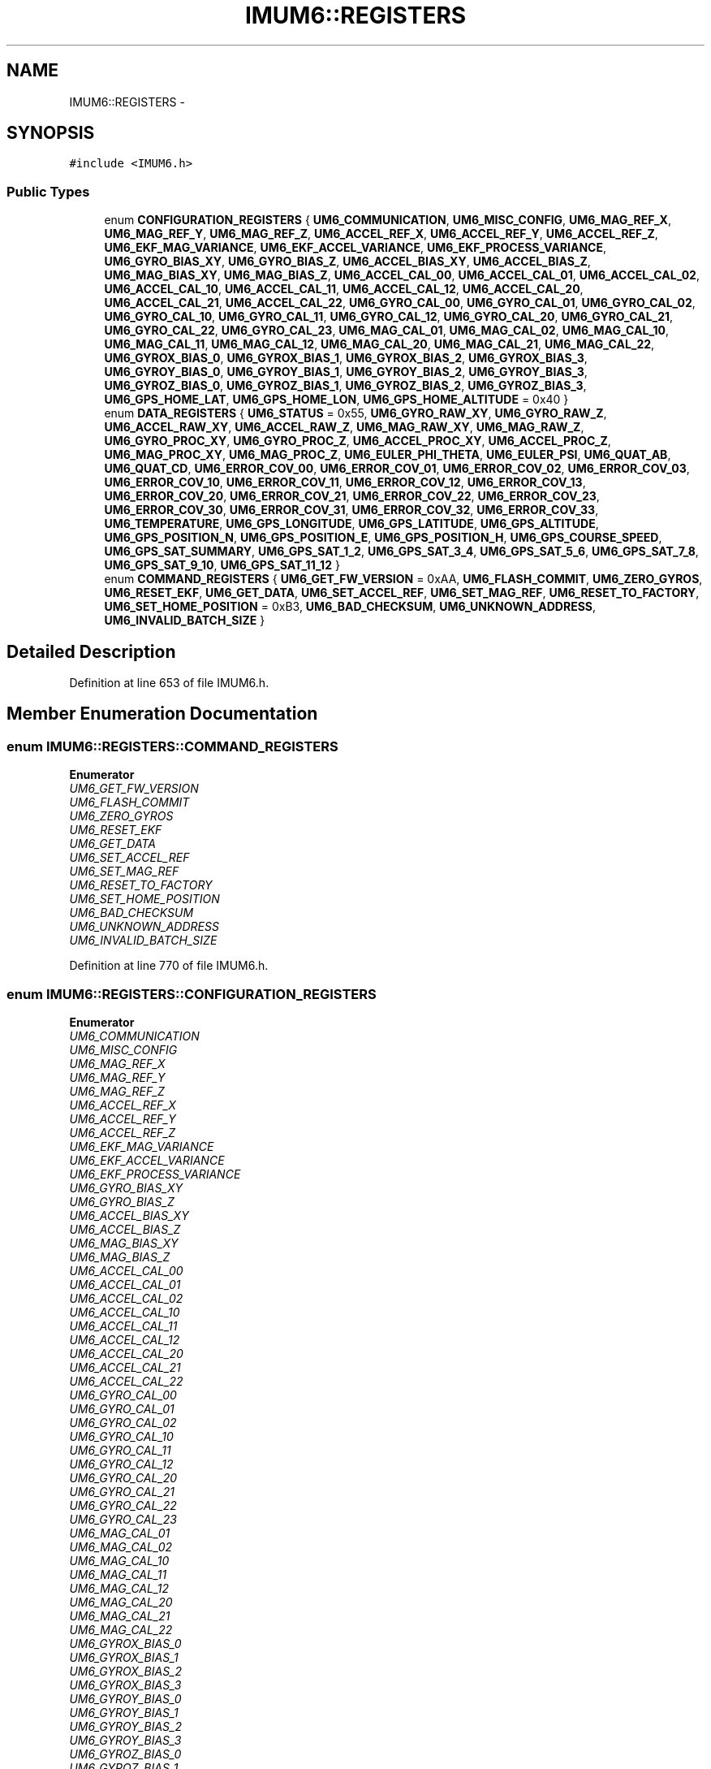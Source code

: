 .TH "IMUM6::REGISTERS" 3 "Thu Jul 9 2015" "evarobot library" \" -*- nroff -*-
.ad l
.nh
.SH NAME
IMUM6::REGISTERS \- 
.SH SYNOPSIS
.br
.PP
.PP
\fC#include <IMUM6\&.h>\fP
.SS "Public Types"

.in +1c
.ti -1c
.RI "enum \fBCONFIGURATION_REGISTERS\fP { \fBUM6_COMMUNICATION\fP, \fBUM6_MISC_CONFIG\fP, \fBUM6_MAG_REF_X\fP, \fBUM6_MAG_REF_Y\fP, \fBUM6_MAG_REF_Z\fP, \fBUM6_ACCEL_REF_X\fP, \fBUM6_ACCEL_REF_Y\fP, \fBUM6_ACCEL_REF_Z\fP, \fBUM6_EKF_MAG_VARIANCE\fP, \fBUM6_EKF_ACCEL_VARIANCE\fP, \fBUM6_EKF_PROCESS_VARIANCE\fP, \fBUM6_GYRO_BIAS_XY\fP, \fBUM6_GYRO_BIAS_Z\fP, \fBUM6_ACCEL_BIAS_XY\fP, \fBUM6_ACCEL_BIAS_Z\fP, \fBUM6_MAG_BIAS_XY\fP, \fBUM6_MAG_BIAS_Z\fP, \fBUM6_ACCEL_CAL_00\fP, \fBUM6_ACCEL_CAL_01\fP, \fBUM6_ACCEL_CAL_02\fP, \fBUM6_ACCEL_CAL_10\fP, \fBUM6_ACCEL_CAL_11\fP, \fBUM6_ACCEL_CAL_12\fP, \fBUM6_ACCEL_CAL_20\fP, \fBUM6_ACCEL_CAL_21\fP, \fBUM6_ACCEL_CAL_22\fP, \fBUM6_GYRO_CAL_00\fP, \fBUM6_GYRO_CAL_01\fP, \fBUM6_GYRO_CAL_02\fP, \fBUM6_GYRO_CAL_10\fP, \fBUM6_GYRO_CAL_11\fP, \fBUM6_GYRO_CAL_12\fP, \fBUM6_GYRO_CAL_20\fP, \fBUM6_GYRO_CAL_21\fP, \fBUM6_GYRO_CAL_22\fP, \fBUM6_GYRO_CAL_23\fP, \fBUM6_MAG_CAL_01\fP, \fBUM6_MAG_CAL_02\fP, \fBUM6_MAG_CAL_10\fP, \fBUM6_MAG_CAL_11\fP, \fBUM6_MAG_CAL_12\fP, \fBUM6_MAG_CAL_20\fP, \fBUM6_MAG_CAL_21\fP, \fBUM6_MAG_CAL_22\fP, \fBUM6_GYROX_BIAS_0\fP, \fBUM6_GYROX_BIAS_1\fP, \fBUM6_GYROX_BIAS_2\fP, \fBUM6_GYROX_BIAS_3\fP, \fBUM6_GYROY_BIAS_0\fP, \fBUM6_GYROY_BIAS_1\fP, \fBUM6_GYROY_BIAS_2\fP, \fBUM6_GYROY_BIAS_3\fP, \fBUM6_GYROZ_BIAS_0\fP, \fBUM6_GYROZ_BIAS_1\fP, \fBUM6_GYROZ_BIAS_2\fP, \fBUM6_GYROZ_BIAS_3\fP, \fBUM6_GPS_HOME_LAT\fP, \fBUM6_GPS_HOME_LON\fP, \fBUM6_GPS_HOME_ALTITUDE\fP = 0x40 }"
.br
.ti -1c
.RI "enum \fBDATA_REGISTERS\fP { \fBUM6_STATUS\fP = 0x55, \fBUM6_GYRO_RAW_XY\fP, \fBUM6_GYRO_RAW_Z\fP, \fBUM6_ACCEL_RAW_XY\fP, \fBUM6_ACCEL_RAW_Z\fP, \fBUM6_MAG_RAW_XY\fP, \fBUM6_MAG_RAW_Z\fP, \fBUM6_GYRO_PROC_XY\fP, \fBUM6_GYRO_PROC_Z\fP, \fBUM6_ACCEL_PROC_XY\fP, \fBUM6_ACCEL_PROC_Z\fP, \fBUM6_MAG_PROC_XY\fP, \fBUM6_MAG_PROC_Z\fP, \fBUM6_EULER_PHI_THETA\fP, \fBUM6_EULER_PSI\fP, \fBUM6_QUAT_AB\fP, \fBUM6_QUAT_CD\fP, \fBUM6_ERROR_COV_00\fP, \fBUM6_ERROR_COV_01\fP, \fBUM6_ERROR_COV_02\fP, \fBUM6_ERROR_COV_03\fP, \fBUM6_ERROR_COV_10\fP, \fBUM6_ERROR_COV_11\fP, \fBUM6_ERROR_COV_12\fP, \fBUM6_ERROR_COV_13\fP, \fBUM6_ERROR_COV_20\fP, \fBUM6_ERROR_COV_21\fP, \fBUM6_ERROR_COV_22\fP, \fBUM6_ERROR_COV_23\fP, \fBUM6_ERROR_COV_30\fP, \fBUM6_ERROR_COV_31\fP, \fBUM6_ERROR_COV_32\fP, \fBUM6_ERROR_COV_33\fP, \fBUM6_TEMPERATURE\fP, \fBUM6_GPS_LONGITUDE\fP, \fBUM6_GPS_LATITUDE\fP, \fBUM6_GPS_ALTITUDE\fP, \fBUM6_GPS_POSITION_N\fP, \fBUM6_GPS_POSITION_E\fP, \fBUM6_GPS_POSITION_H\fP, \fBUM6_GPS_COURSE_SPEED\fP, \fBUM6_GPS_SAT_SUMMARY\fP, \fBUM6_GPS_SAT_1_2\fP, \fBUM6_GPS_SAT_3_4\fP, \fBUM6_GPS_SAT_5_6\fP, \fBUM6_GPS_SAT_7_8\fP, \fBUM6_GPS_SAT_9_10\fP, \fBUM6_GPS_SAT_11_12\fP }"
.br
.ti -1c
.RI "enum \fBCOMMAND_REGISTERS\fP { \fBUM6_GET_FW_VERSION\fP = 0xAA, \fBUM6_FLASH_COMMIT\fP, \fBUM6_ZERO_GYROS\fP, \fBUM6_RESET_EKF\fP, \fBUM6_GET_DATA\fP, \fBUM6_SET_ACCEL_REF\fP, \fBUM6_SET_MAG_REF\fP, \fBUM6_RESET_TO_FACTORY\fP, \fBUM6_SET_HOME_POSITION\fP = 0xB3, \fBUM6_BAD_CHECKSUM\fP, \fBUM6_UNKNOWN_ADDRESS\fP, \fBUM6_INVALID_BATCH_SIZE\fP }"
.br
.in -1c
.SH "Detailed Description"
.PP 
Definition at line 653 of file IMUM6\&.h\&.
.SH "Member Enumeration Documentation"
.PP 
.SS "enum \fBIMUM6::REGISTERS::COMMAND_REGISTERS\fP"

.PP
\fBEnumerator\fP
.in +1c
.TP
\fB\fIUM6_GET_FW_VERSION \fP\fP
.TP
\fB\fIUM6_FLASH_COMMIT \fP\fP
.TP
\fB\fIUM6_ZERO_GYROS \fP\fP
.TP
\fB\fIUM6_RESET_EKF \fP\fP
.TP
\fB\fIUM6_GET_DATA \fP\fP
.TP
\fB\fIUM6_SET_ACCEL_REF \fP\fP
.TP
\fB\fIUM6_SET_MAG_REF \fP\fP
.TP
\fB\fIUM6_RESET_TO_FACTORY \fP\fP
.TP
\fB\fIUM6_SET_HOME_POSITION \fP\fP
.TP
\fB\fIUM6_BAD_CHECKSUM \fP\fP
.TP
\fB\fIUM6_UNKNOWN_ADDRESS \fP\fP
.TP
\fB\fIUM6_INVALID_BATCH_SIZE \fP\fP
.PP
Definition at line 770 of file IMUM6\&.h\&.
.SS "enum \fBIMUM6::REGISTERS::CONFIGURATION_REGISTERS\fP"

.PP
\fBEnumerator\fP
.in +1c
.TP
\fB\fIUM6_COMMUNICATION \fP\fP
.TP
\fB\fIUM6_MISC_CONFIG \fP\fP
.TP
\fB\fIUM6_MAG_REF_X \fP\fP
.TP
\fB\fIUM6_MAG_REF_Y \fP\fP
.TP
\fB\fIUM6_MAG_REF_Z \fP\fP
.TP
\fB\fIUM6_ACCEL_REF_X \fP\fP
.TP
\fB\fIUM6_ACCEL_REF_Y \fP\fP
.TP
\fB\fIUM6_ACCEL_REF_Z \fP\fP
.TP
\fB\fIUM6_EKF_MAG_VARIANCE \fP\fP
.TP
\fB\fIUM6_EKF_ACCEL_VARIANCE \fP\fP
.TP
\fB\fIUM6_EKF_PROCESS_VARIANCE \fP\fP
.TP
\fB\fIUM6_GYRO_BIAS_XY \fP\fP
.TP
\fB\fIUM6_GYRO_BIAS_Z \fP\fP
.TP
\fB\fIUM6_ACCEL_BIAS_XY \fP\fP
.TP
\fB\fIUM6_ACCEL_BIAS_Z \fP\fP
.TP
\fB\fIUM6_MAG_BIAS_XY \fP\fP
.TP
\fB\fIUM6_MAG_BIAS_Z \fP\fP
.TP
\fB\fIUM6_ACCEL_CAL_00 \fP\fP
.TP
\fB\fIUM6_ACCEL_CAL_01 \fP\fP
.TP
\fB\fIUM6_ACCEL_CAL_02 \fP\fP
.TP
\fB\fIUM6_ACCEL_CAL_10 \fP\fP
.TP
\fB\fIUM6_ACCEL_CAL_11 \fP\fP
.TP
\fB\fIUM6_ACCEL_CAL_12 \fP\fP
.TP
\fB\fIUM6_ACCEL_CAL_20 \fP\fP
.TP
\fB\fIUM6_ACCEL_CAL_21 \fP\fP
.TP
\fB\fIUM6_ACCEL_CAL_22 \fP\fP
.TP
\fB\fIUM6_GYRO_CAL_00 \fP\fP
.TP
\fB\fIUM6_GYRO_CAL_01 \fP\fP
.TP
\fB\fIUM6_GYRO_CAL_02 \fP\fP
.TP
\fB\fIUM6_GYRO_CAL_10 \fP\fP
.TP
\fB\fIUM6_GYRO_CAL_11 \fP\fP
.TP
\fB\fIUM6_GYRO_CAL_12 \fP\fP
.TP
\fB\fIUM6_GYRO_CAL_20 \fP\fP
.TP
\fB\fIUM6_GYRO_CAL_21 \fP\fP
.TP
\fB\fIUM6_GYRO_CAL_22 \fP\fP
.TP
\fB\fIUM6_GYRO_CAL_23 \fP\fP
.TP
\fB\fIUM6_MAG_CAL_01 \fP\fP
.TP
\fB\fIUM6_MAG_CAL_02 \fP\fP
.TP
\fB\fIUM6_MAG_CAL_10 \fP\fP
.TP
\fB\fIUM6_MAG_CAL_11 \fP\fP
.TP
\fB\fIUM6_MAG_CAL_12 \fP\fP
.TP
\fB\fIUM6_MAG_CAL_20 \fP\fP
.TP
\fB\fIUM6_MAG_CAL_21 \fP\fP
.TP
\fB\fIUM6_MAG_CAL_22 \fP\fP
.TP
\fB\fIUM6_GYROX_BIAS_0 \fP\fP
.TP
\fB\fIUM6_GYROX_BIAS_1 \fP\fP
.TP
\fB\fIUM6_GYROX_BIAS_2 \fP\fP
.TP
\fB\fIUM6_GYROX_BIAS_3 \fP\fP
.TP
\fB\fIUM6_GYROY_BIAS_0 \fP\fP
.TP
\fB\fIUM6_GYROY_BIAS_1 \fP\fP
.TP
\fB\fIUM6_GYROY_BIAS_2 \fP\fP
.TP
\fB\fIUM6_GYROY_BIAS_3 \fP\fP
.TP
\fB\fIUM6_GYROZ_BIAS_0 \fP\fP
.TP
\fB\fIUM6_GYROZ_BIAS_1 \fP\fP
.TP
\fB\fIUM6_GYROZ_BIAS_2 \fP\fP
.TP
\fB\fIUM6_GYROZ_BIAS_3 \fP\fP
.TP
\fB\fIUM6_GPS_HOME_LAT \fP\fP
.TP
\fB\fIUM6_GPS_HOME_LON \fP\fP
.TP
\fB\fIUM6_GPS_HOME_ALTITUDE \fP\fP
.PP
Definition at line 655 of file IMUM6\&.h\&.
.SS "enum \fBIMUM6::REGISTERS::DATA_REGISTERS\fP"

.PP
\fBEnumerator\fP
.in +1c
.TP
\fB\fIUM6_STATUS \fP\fP
.TP
\fB\fIUM6_GYRO_RAW_XY \fP\fP
.TP
\fB\fIUM6_GYRO_RAW_Z \fP\fP
.TP
\fB\fIUM6_ACCEL_RAW_XY \fP\fP
.TP
\fB\fIUM6_ACCEL_RAW_Z \fP\fP
.TP
\fB\fIUM6_MAG_RAW_XY \fP\fP
.TP
\fB\fIUM6_MAG_RAW_Z \fP\fP
.TP
\fB\fIUM6_GYRO_PROC_XY \fP\fP
.TP
\fB\fIUM6_GYRO_PROC_Z \fP\fP
.TP
\fB\fIUM6_ACCEL_PROC_XY \fP\fP
.TP
\fB\fIUM6_ACCEL_PROC_Z \fP\fP
.TP
\fB\fIUM6_MAG_PROC_XY \fP\fP
.TP
\fB\fIUM6_MAG_PROC_Z \fP\fP
.TP
\fB\fIUM6_EULER_PHI_THETA \fP\fP
.TP
\fB\fIUM6_EULER_PSI \fP\fP
.TP
\fB\fIUM6_QUAT_AB \fP\fP
.TP
\fB\fIUM6_QUAT_CD \fP\fP
.TP
\fB\fIUM6_ERROR_COV_00 \fP\fP
.TP
\fB\fIUM6_ERROR_COV_01 \fP\fP
.TP
\fB\fIUM6_ERROR_COV_02 \fP\fP
.TP
\fB\fIUM6_ERROR_COV_03 \fP\fP
.TP
\fB\fIUM6_ERROR_COV_10 \fP\fP
.TP
\fB\fIUM6_ERROR_COV_11 \fP\fP
.TP
\fB\fIUM6_ERROR_COV_12 \fP\fP
.TP
\fB\fIUM6_ERROR_COV_13 \fP\fP
.TP
\fB\fIUM6_ERROR_COV_20 \fP\fP
.TP
\fB\fIUM6_ERROR_COV_21 \fP\fP
.TP
\fB\fIUM6_ERROR_COV_22 \fP\fP
.TP
\fB\fIUM6_ERROR_COV_23 \fP\fP
.TP
\fB\fIUM6_ERROR_COV_30 \fP\fP
.TP
\fB\fIUM6_ERROR_COV_31 \fP\fP
.TP
\fB\fIUM6_ERROR_COV_32 \fP\fP
.TP
\fB\fIUM6_ERROR_COV_33 \fP\fP
.TP
\fB\fIUM6_TEMPERATURE \fP\fP
.TP
\fB\fIUM6_GPS_LONGITUDE \fP\fP
.TP
\fB\fIUM6_GPS_LATITUDE \fP\fP
.TP
\fB\fIUM6_GPS_ALTITUDE \fP\fP
.TP
\fB\fIUM6_GPS_POSITION_N \fP\fP
.TP
\fB\fIUM6_GPS_POSITION_E \fP\fP
.TP
\fB\fIUM6_GPS_POSITION_H \fP\fP
.TP
\fB\fIUM6_GPS_COURSE_SPEED \fP\fP
.TP
\fB\fIUM6_GPS_SAT_SUMMARY \fP\fP
.TP
\fB\fIUM6_GPS_SAT_1_2 \fP\fP
.TP
\fB\fIUM6_GPS_SAT_3_4 \fP\fP
.TP
\fB\fIUM6_GPS_SAT_5_6 \fP\fP
.TP
\fB\fIUM6_GPS_SAT_7_8 \fP\fP
.TP
\fB\fIUM6_GPS_SAT_9_10 \fP\fP
.TP
\fB\fIUM6_GPS_SAT_11_12 \fP\fP
.PP
Definition at line 718 of file IMUM6\&.h\&.

.SH "Author"
.PP 
Generated automatically by Doxygen for evarobot library from the source code\&.
